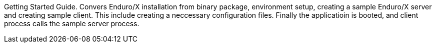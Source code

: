 Getting Started Guide. Convers Enduro/X installation from binary package,
environment setup, creating a sample Enduro/X server and creating sample client.
This include creating a neccessary configuration files. Finally the applicatioin is booted,
and client process calls the sample server process.
